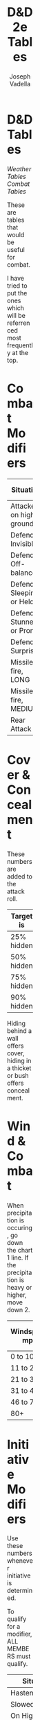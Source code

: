 #+AUTHOR: Joseph Vadella
#+TITLE: D&D 2e Tables
#+HTML_HEAD: <style type="text/css">body{ margin-bottom: 100pt;  margin-right: 300pt;  margin-left: 300pt}</style>
* D&D Tables

[[josephvadella.com/weather_tables][Weather Tables]]  [[josephvadella.com/combat_tables][Combat Tables]]

These are tables that would be useful for combat.

I have tried to put the ones which will be referrenced most frequently at the top.


* Combat Modifiers
| Situation                 | Attack Roll Mod |
|---------------------------+-----------------|
| Attacker on high ground   |              +1 |
| Defender Invisible        |              -4 |
| Defender Off-balance      |              +2 |
| Defender Sleeping or Held |       Automatic |
| Defender Stunned or Prone |              +4 |
| Defender Surprised        |              +1 |
|---------------------------+-----------------|
| Missile fire, LONG        |              -5 |
| Missile fire, MEDIUM      |              +2 |
|---------------------------+-----------------|
| Rear Attack               |              +2 |


* Cover & Concealment
These numbers are added to the attack roll.

| Target is  | Cover | Concealment |
|------------+-------+-------------|
| 25% hidden |    -2 |          -1 |
| 50% hidden |    -4 |          -2 |
| 75% hidden |    -7 |          -3 |
| 90% hidden |   -10 |          -4 |

Hiding behind a wall offers cover, hiding in a thicket or bush offers concealment.


* Wind & Combat
When precipitation is occuring, go down the chart 1 line.
If the precipitation is heavy or higher, move down 2.
| Windspeed mph | Missile Combat | Melee Combat | Move v. Wind |
|---------------+----------------+--------------+--------------|
| 0 to 10       | -              |            - | -            |
| 11 to 20      | 0/-1/-2/-3     |            - | -            |
| 21 to 30      | -1/-2/-3/X     |           -1 | 0.75         |
| 31 to 45      | -2/-4/X/X      |           -2 | 2/3          |
| 46 to 79      | -4/-6/X/X      |           -4 | 0.5          |
| 80+           | X/X/X/X        |           -8 | 0.25         |


* Initiative Modifiers
Use these numbers whenever initiative is determined.

To qualify for a modifier, ALL MEMBERS must qualify.

| Situation                          | Mod |
|------------------------------------+-----|
| Hastened                           |  -2 |
| Slowed                             |  +2 |
| On High Ground                     |  -1 |
| Set to receive a charge            |  -2 |
| Wading/Slippery Footing            |  +2 |
| Wadding in deep water              |  +4 |
| Foreign Environment                |  +6 |
| Hindered (tangled, climbing, held) |  +3 |
| Waiting                            |  +1 |


* Weapon Type vs Armor
To use this table: When attacking someone in Chainmail with a Bludgeoning Weapon, add +2 to your Attack Roll

Leather includes Padded Armor and Hides and Plate includes Bronze Plate.

| Armor           | Slash | Pierce | Bludgeon |
|-----------------+-------+--------+----------|
| Banded mail     |    -2 |      0 |       -1 |
| Brigandine      |    -1 |     -1 |        0 |
| Chainmail       |    -2 |      0 |       +2 |
| Field Plate     |    -3 |     -1 |        0 |
| Full Plate      |    -4 |     -3 |        0 |
| Leather         |     0 |     +2 |        0 |
| Plate           |    -3 |      0 |        0 |
| Ring mail       |    -1 |     -1 |        0 |
| Scale Mail      |     0 |     -1 |        0 |
| Splint Mail     |     0 |     -1 |       -2 |
| Studded Leather |    -2 |     -1 |        0 |

A Foreign Environment would be something like swimming underwater. This is quite rare. Think of this as a modifer when some fundamental rules about fighting have changed.
